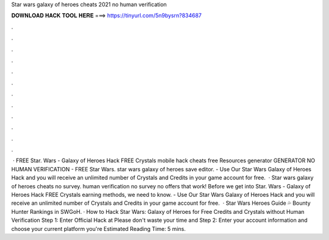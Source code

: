 Star wars galaxy of heroes cheats 2021 no human verification

𝐃𝐎𝐖𝐍𝐋𝐎𝐀𝐃 𝐇𝐀𝐂𝐊 𝐓𝐎𝐎𝐋 𝐇𝐄𝐑𝐄 ===> https://tinyurl.com/5n9bysrn?834687

.

.

.

.

.

.

.

.

.

.

.

.

 · FREE Star. Wars - Galaxy of Heroes Hack FREE Crystals mobile hack cheats free Resources generator GENERATOR NO HUMAN VERIFICATION - FREE Star Wars. star wars galaxy of heroes save editor. - Use Our Star Wars Galaxy of Heroes Hack and you will receive an unlimited number of Crystals and Credits in your game account for free.  · Star wars galaxy of heroes cheats no survey. human verification no survey no offers that work! Before we get into Star. Wars - Galaxy of Heroes Hack FREE Crystals earning methods, we need to know. - Use Our Star Wars Galaxy of Heroes Hack and you will receive an unlimited number of Crystals and Credits in your game account for free.  · Star Wars Heroes Guide 💦 Bounty Hunter Rankings in SWGoH. · How to Hack Star Wars: Galaxy of Heroes for Free Credits and Crystals without Human Verification Step 1: Enter Official Hack at  Please don't waste your time and Step 2: Enter your account information and choose your current platform you're Estimated Reading Time: 5 mins.